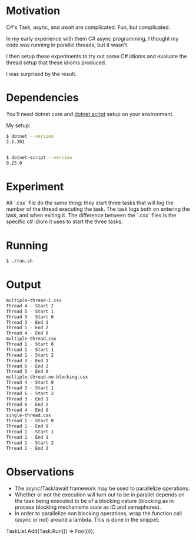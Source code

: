 * Motivation

C#'s Task, async, and await are complicated. Fun, but complicated.

In my early experience with them C# async programming, I thought my code was
running in parallel threads, but it wasn't.

I then setup these experiments to try out some C# idioms and evaluate
the thread setup that these idioms produced.

I was surprised by the result.

* Dependencies

You'll need dotnet core and [[https://github.com/filipw/dotnet-script][dotnet script]] setup on your environment.

My setup:

#+BEGIN_SRC sh
$ dotnet --version
2.1.301


$ dotnet-script --version
0.25.0
#+END_SRC

* Experiment

All `.csx` file do the same thing: they start three tasks that will log the
number of the thread executing the task. The task logs both on entering the
task, and when exiting it. The difference between the `.csx` files is the
specific c# idiom it uses to start the three tasks.

* Running

#+BEGIN_SRC sh
$ ./run.sh
#+END_SRC

* Output

#+BEGIN_SRC sh
multiple-thread-1.csx
Thread 4 - Start 2
Thread 5 - Start 1
Thread 3 - Start 0
Thread 3 - End 1
Thread 5 - End 2
Thread 4 - End 0
multiple-thread.csx
Thread 1 - Start 0
Thread 1 - Start 1
Thread 1 - Start 2
Thread 3 - End 1
Thread 6 - End 2
Thread 5 - End 0
multiple-thread-no-blocking.csx
Thread 4 - Start 0
Thread 3 - Start 1
Thread 6 - Start 2
Thread 3 - End 1
Thread 6 - End 2
Thread 4 - End 0
single-thread.csx
Thread 1 - Start 0
Thread 1 - End 0
Thread 1 - Start 1
Thread 1 - End 1
Thread 1 - Start 2
Thread 1 - End 2
#+END_SRC

* Observations

- The async/Task/await framework may be used to parallelize operations.
- Whether or not the execution will turn out to be in parallel depends on
  the task being executed to be of a blocking nature (blocking as in process
  blocking mechanisms suce as IO and semaphores).
- In order to parallelize non blocking operations, wrap the function call
  (async or not) around a lambda. This is done in the snippet:

#+BEING_SRC java
    TaskList.Add(Task.Run(() => Foo(i)));
#+END_SRC java
